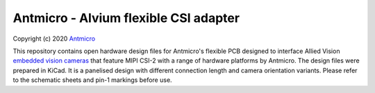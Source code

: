 ======================================
Antmicro - Alvium flexible CSI adapter
======================================

Copyright (c) 2020 `Antmicro <https://www.antmicro.com>`_

This repository contains open hardware design files for Antmicro's flexible PCB designed to interface Allied Vision `embedded vision cameras <https://www.alliedvision.com/en/products/embedded-vision-cameras.html>`_ that feature MIPI CSI-2 with a range of hardware platforms by Antmicro.
The design files were prepared in KiCad. It is a panelised design with different connection length and camera orientation variants. Please refer to the schematic sheets and pin-1 markings before use.
